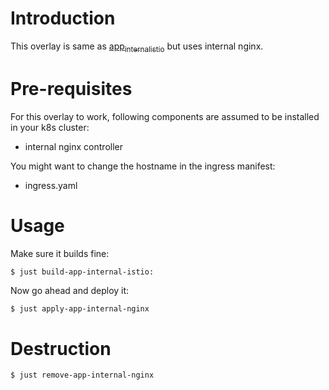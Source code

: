 * Introduction

This overlay is same as [[../app_internal_istio][app_internal_istio]] but uses internal nginx.

* Pre-requisites

For this overlay to work, following components are assumed to be
installed in your k8s cluster:

- internal nginx controller

You might want to change the hostname in the ingress manifest:

- ingress.yaml

* Usage

Make sure it builds fine:

#+begin_src sh
$ just build-app-internal-istio:
#+end_src

Now go ahead and deploy it:

#+begin_src
$ just apply-app-internal-nginx
#+end_src

* Destruction

#+begin_src sh
$ just remove-app-internal-nginx
#+end_src
